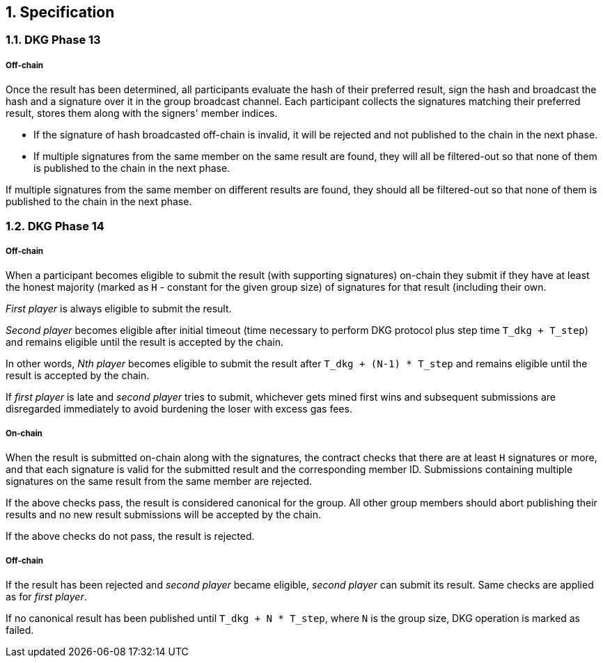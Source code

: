:icons: font
:numbered:
toc::[]

== Specification

=== DKG Phase 13

===== Off-chain
Once the result has been determined, all participants evaluate the hash of their preferred result, sign the hash and broadcast the hash and a signature over it
in the group broadcast channel. Each participant collects the signatures matching their preferred result, stores them along with the signers' member indices.

- If the signature of hash broadcasted off-chain is invalid, it will be rejected and not published to the chain in the next phase.

- If multiple signatures from the same member on the same result are found, they will all be filtered-out so that none of them is published to the chain in the next phase.

If multiple signatures from the same member on different results are found, they should all be filtered-out so that none of them is published to the chain in the next phase.

=== DKG Phase 14

===== Off-chain
When a participant becomes eligible to submit the result (with supporting signatures) on-chain they submit if they have at least the honest majority (marked as `H` - constant for the given group size) of signatures for that result (including their own. 

_First player_ is always eligible to submit the result. 

_Second player_ becomes eligible after initial timeout (time necessary to perform DKG protocol plus step time `T_dkg + T_step`) and remains eligible until the result is accepted by the chain. 

In other words, _Nth player_ becomes eligible to submit the result after `T_dkg + (N-1) * T_step` and remains eligible until the result is accepted by
the chain. 

If _first player_ is late and _second player_ tries to submit,
whichever gets mined first wins and subsequent submissions are disregarded
immediately to avoid burdening the loser with excess gas fees.

===== On-chain
When the result is submitted on-chain along with the signatures, the contract checks that there are at least `H` signatures or more, and that each signature is valid for the submitted result and the corresponding member ID. Submissions containing multiple signatures on the same result from the same member are rejected.

If the above checks pass, the result is considered canonical for the group. All other group members should abort publishing their results and no new result submissions will be accepted by the chain.

If the above checks do not pass, the result is rejected.

===== Off-chain
If the result has been rejected and _second player_ became eligible, _second player_ can submit its result. Same checks are applied as for _first player_. 

If no canonical result has been published until `T_dkg + N * T_step`, where `N` is the group size, DKG operation is marked as failed.

[bibliography]

